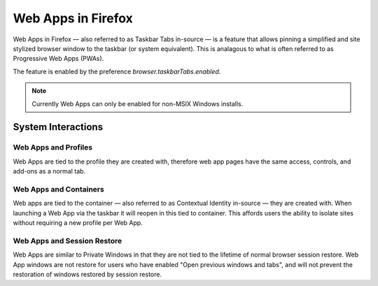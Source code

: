 ===================
Web Apps in Firefox
===================

Web Apps in Firefox — also referred to as Taskbar Tabs in-source — is a feature that allows pinning a simplified and site stylized browser window to the taskbar (or system equivalent). This is analagous to what is often referred to as Progressive Web Apps (PWAs).

The feature is enabled by the preference `browser.taskbarTabs.enabled`.

.. note::

  Currently Web Apps can only be enabled for non-MSIX Windows installs.

-------------------
System Interactions
-------------------

~~~~~~~~~~~~~~~~~~~~~
Web Apps and Profiles
~~~~~~~~~~~~~~~~~~~~~

Web Apps are tied to the profile they are created with, therefore web app pages have the same access, controls, and add-ons as a normal tab.

~~~~~~~~~~~~~~~~~~~~~~~
Web Apps and Containers
~~~~~~~~~~~~~~~~~~~~~~~

Web apps are tied to the container — also referred to as Contextual Identity in-source — they are created with. When launching a Web App via the taskbar it will reopen in this tied to container. This affords users the ability to isolate sites without requiring a new profile per Web App.

~~~~~~~~~~~~~~~~~~~~~~~~~~~~
Web Apps and Session Restore
~~~~~~~~~~~~~~~~~~~~~~~~~~~~

Web Apps are similar to Private Windows in that they are not tied to the lifetime of normal browser session restore. Web App windows are not restore for users who have enabled "Open previous windows and tabs", and will not prevent the restoration of windows restored by session restore.
